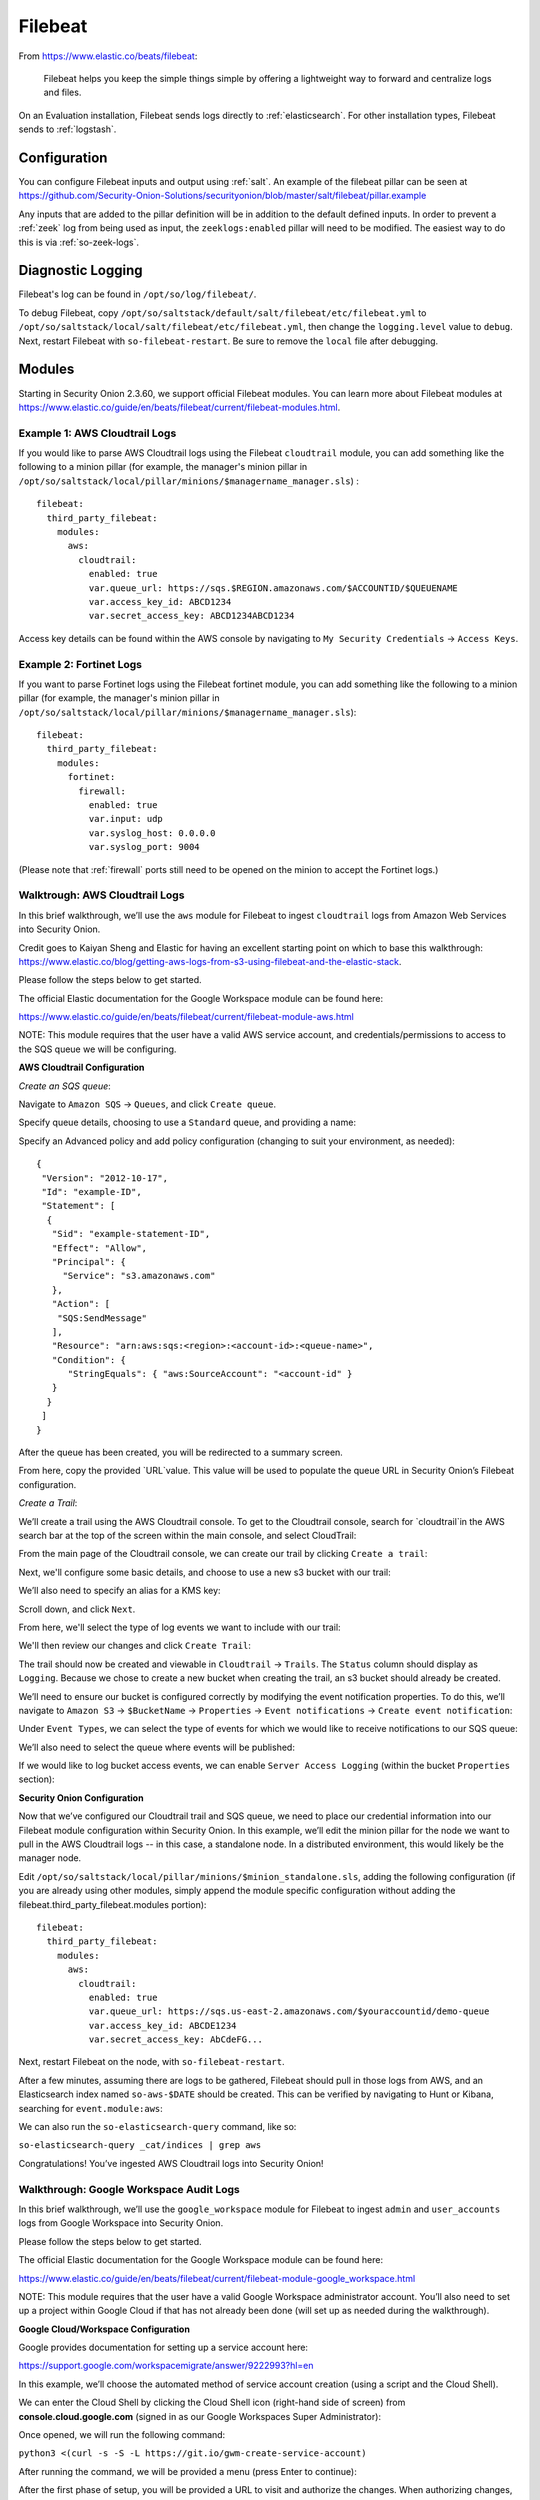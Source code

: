 .. _filebeat:

Filebeat
========

From https://www.elastic.co/beats/filebeat:

     Filebeat helps you keep the simple things simple by offering a lightweight way to forward and centralize logs and files.
     
On an Evaluation installation, Filebeat sends logs directly to :ref:`elasticsearch`. For other installation types, Filebeat sends to :ref:`logstash`.

Configuration
-------------

You can configure Filebeat inputs and output using :ref:`salt`. An example of the filebeat pillar can be seen at https://github.com/Security-Onion-Solutions/securityonion/blob/master/salt/filebeat/pillar.example

Any inputs that are added to the pillar definition will be in addition to the default defined inputs. In order to prevent a :ref:`zeek` log from being used as input, the ``zeeklogs:enabled`` pillar will need to be modified. The easiest way to do this is via :ref:`so-zeek-logs`. 

Diagnostic Logging
------------------

Filebeat's log can be found in ``/opt/so/log/filebeat/``.

To debug Filebeat, copy ``/opt/so/saltstack/default/salt/filebeat/etc/filebeat.yml`` to ``/opt/so/saltstack/local/salt/filebeat/etc/filebeat.yml``, then change the ``logging.level`` value to ``debug``. Next, restart Filebeat with ``so-filebeat-restart``.  Be sure to remove the ``local`` file after debugging.

Modules
-------

Starting in Security Onion 2.3.60, we support official Filebeat modules. You can learn more about Filebeat modules at https://www.elastic.co/guide/en/beats/filebeat/current/filebeat-modules.html.

Example 1: AWS Cloudtrail Logs
~~~~~~~~~~~~~~~~~~~~~~~~~~~~~~

If you would like to parse AWS Cloudtrail logs using the Filebeat ``cloudtrail`` module, you can add something like the following to a minion pillar (for example, the manager's minion pillar in ``/opt/so/saltstack/local/pillar/minions/$managername_manager.sls``) :

::
  
  filebeat:
    third_party_filebeat:
      modules:
        aws:
          cloudtrail:
            enabled: true
            var.queue_url: https://sqs.$REGION.amazonaws.com/$ACCOUNTID/$QUEUENAME
            var.access_key_id: ABCD1234
            var.secret_access_key: ABCD1234ABCD1234

Access key details can be found within the AWS console by navigating to ``My Security Credentials`` -> ``Access Keys``.

Example 2: Fortinet Logs
~~~~~~~~~~~~~~~~~~~~~~~~

If you want to parse Fortinet logs using the Filebeat fortinet module, you can add something like the following to a minion pillar (for example, the manager's minion pillar in ``/opt/so/saltstack/local/pillar/minions/$managername_manager.sls``):

::

  filebeat:
    third_party_filebeat:
      modules:
        fortinet:
          firewall:
            enabled: true
            var.input: udp
            var.syslog_host: 0.0.0.0
            var.syslog_port: 9004

(Please note that :ref:`firewall` ports still need to be opened on the minion to accept the Fortinet logs.)

Walktrough: AWS Cloudtrail Logs
~~~~~~~~~~~~~~~~~~~~~~~~~~~~~~~

In this brief walkthrough, we’ll use the ``aws`` module for Filebeat to ingest ``cloudtrail`` logs from Amazon Web Services into Security Onion.  

Credit goes to Kaiyan Sheng and Elastic for having an excellent starting point on which to base this walkthrough: https://www.elastic.co/blog/getting-aws-logs-from-s3-using-filebeat-and-the-elastic-stack.

Please follow the steps below to get started.

The official Elastic documentation for the Google Workspace module can be found here:

https://www.elastic.co/guide/en/beats/filebeat/current/filebeat-module-aws.html

NOTE: This module requires that the user have a valid AWS service account, and credentials/permissions to access to the SQS queue we will be configuring.

**AWS Cloudtrail Configuration**

`Create an SQS queue`:

Navigate to ``Amazon SQS`` -> ``Queues``, and click ``Create queue``.

Specify queue details, choosing to use a ``Standard`` queue, and providing a name:

.. image:: https://user-images.githubusercontent.com/16829864/125963350-b6f10fa0-c2d7-436b-8e52-ba0c4e3888a5.png
 :target: https://user-images.githubusercontent.com/16829864/125963350-b6f10fa0-c2d7-436b-8e52-ba0c4e3888a5.png
 

Specify an Advanced policy and add policy configuration (changing to suit your environment, as needed):

:: 

  {
   "Version": "2012-10-17",
   "Id": "example-ID",
   "Statement": [
    {
     "Sid": "example-statement-ID",
     "Effect": "Allow",
     "Principal": {
       "Service": "s3.amazonaws.com"  
     },
     "Action": [
      "SQS:SendMessage"
     ],
     "Resource": "arn:aws:sqs:<region>:<account-id>:<queue-name>",
     "Condition": {         
        "StringEquals": { "aws:SourceAccount": "<account-id" }
     } 
    }
   ]
  }

After the queue has been created, you will be redirected to a summary screen.  

From here, copy the provided `URL`value.  This value will be used to populate the queue URL in Security Onion’s Filebeat configuration.

`Create a Trail`:

We’ll create a trail using the AWS Cloudtrail console. To get to the Cloudtrail console, search for `cloudtrail`in the AWS search bar at the top of the screen within the main console, and select CloudTrail:

.. image:: https://user-images.githubusercontent.com/16829864/125963488-d84adeda-a366-473f-9eaf-e1191312337d.png
 :target: https://user-images.githubusercontent.com/16829864/125963488-d84adeda-a366-473f-9eaf-e1191312337d.pn

From the main page of the Cloudtrail console, we can create our trail by clicking ``Create a trail``:

.. image:: https://user-images.githubusercontent.com/16829864/125963551-044f4fca-58a1-47c4-bc9a-da084d490de3.png
 :target: https://user-images.githubusercontent.com/16829864/125963551-044f4fca-58a1-47c4-bc9a-da084d490de3.png

Next, we'll configure some basic details, and choose to use a new s3 bucket with our trail:

.. image:: https://user-images.githubusercontent.com/16829864/125963927-c7b41fe1-91db-41f0-85db-4ddbb3732d1a.png
 :target: https://user-images.githubusercontent.com/16829864/125963927-c7b41fe1-91db-41f0-85db-4ddbb3732d1a.png

We’ll also need to specify an alias for a KMS key:

.. image:: https://user-images.githubusercontent.com/16829864/125967848-21d859bd-ce4a-4950-a4ce-d33d3ae1e467.png
 :target: https://user-images.githubusercontent.com/16829864/125967848-21d859bd-ce4a-4950-a4ce-d33d3ae1e467.png

Scroll down, and click ``Next``.

From here, we'll select the type of log events we want to include with our trail:

.. image:: https://user-images.githubusercontent.com/16829864/125967981-0c10c52a-bd08-4e81-b2c3-6784f1559910.png
 :target: https://user-images.githubusercontent.com/16829864/125967981-0c10c52a-bd08-4e81-b2c3-6784f1559910.png

We'll then review our changes and click ``Create Trail``:

.. image:: https://user-images.githubusercontent.com/16829864/125968101-4d7aac8b-688c-4ee1-b8d6-eb182224c031.png
 :target: https://user-images.githubusercontent.com/16829864/125968101-4d7aac8b-688c-4ee1-b8d6-eb182224c031.png

The trail should now be created and viewable in ``Cloudtrail`` -> ``Trails``.  The ``Status`` column should display as ``Logging``.  Because we chose to create a new bucket when creating the trail, an s3 bucket should already be created.

We’ll need to ensure our bucket is configured correctly by modifying the event notification properties.  To do this, we’ll navigate to ``Amazon S3`` ->  ``$BucketName`` -> ``Properties`` -> ``Event notifications`` -> ``Create event notification``:

.. image:: https://user-images.githubusercontent.com/16829864/125964090-aea00fd8-8a96-4cfa-97e2-773731a411ae.png
 :target: https://user-images.githubusercontent.com/16829864/125964090-aea00fd8-8a96-4cfa-97e2-773731a411ae.png

Under ``Event Types``, we can select the type of events for which we would like to receive notifications to our SQS queue:

.. image:: https://user-images.githubusercontent.com/16829864/125964111-0b4aac39-fbf3-4867-ba06-4a9810a1007d.png
 :target: https://user-images.githubusercontent.com/16829864/125964111-0b4aac39-fbf3-4867-ba06-4a9810a1007d.png

We’ll also need to select the queue where events will be published:

.. image:: https://user-images.githubusercontent.com/16829864/125984529-d6337aee-1277-4dfe-9a93-9929e2d2f70c.png 
 :target: https://user-images.githubusercontent.com/16829864/125984529-d6337aee-1277-4dfe-9a93-9929e2d2f70c.png

If we would like to log bucket access events, we can enable ``Server Access Logging`` (within the bucket ``Properties`` section):

.. image:: https://user-images.githubusercontent.com/16829864/125983931-4473075f-f44a-4b06-82ae-58b25e7223e3.png 
 :target: https://user-images.githubusercontent.com/16829864/125983931-4473075f-f44a-4b06-82ae-58b25e7223e3.png

**Security Onion Configuration**

Now that we’ve configured our Cloudtrail trail and SQS queue, we need to place our credential information into our Filebeat module configuration within Security Onion. In this example, we’ll edit the minion pillar for the node we want to pull in the AWS Cloudtrail logs -- in this case, a standalone node.  In a distributed environment, this would likely be the manager node.

Edit ``/opt/so/saltstack/local/pillar/minions/$minion_standalone.sls``, adding the following configuration (if you are already using other modules, simply append the module specific configuration without adding the filebeat.third_party_filebeat.modules portion):


::

  filebeat:
    third_party_filebeat:
      modules:
        aws:
          cloudtrail:
            enabled: true
            var.queue_url: https://sqs.us-east-2.amazonaws.com/$youraccountid/demo-queue
            var.access_key_id: ABCDE1234
            var.secret_access_key: AbCdeFG...


Next, restart Filebeat on the node, with ``so-filebeat-restart``.

After a few minutes, assuming there are logs to be gathered, Filebeat should pull in those logs from AWS, and an Elasticsearch index named ``so-aws-$DATE`` should be created.  This can be verified by navigating to Hunt or Kibana, searching for ``event.module:aws``:

.. image:: https://user-images.githubusercontent.com/16829864/125967430-284b9038-657d-402f-bc59-7e4cc6ef1968.png
 :target: https://user-images.githubusercontent.com/16829864/125967430-284b9038-657d-402f-bc59-7e4cc6ef1968.png


We can also run the ``so-elasticsearch-query`` command, like so:

``so-elasticsearch-query _cat/indices | grep aws``

.. image:: https://user-images.githubusercontent.com/16829864/125966682-ee85f41d-628b-4c9c-89f7-72a8fe25e27e.png
 :target: https://user-images.githubusercontent.com/16829864/125966682-ee85f41d-628b-4c9c-89f7-72a8fe25e27e.png

Congratulations! You’ve ingested AWS Cloudtrail logs into Security Onion!


Walkthrough: Google Workspace Audit Logs
~~~~~~~~~~~~~~~~~~~~~~~~~~~~~~~~~~~~~~~~

In this brief walkthrough, we’ll use the ``google_workspace`` module for Filebeat to ingest ``admin`` and ``user_accounts`` logs from Google Workspace into Security Onion.  

Please follow the steps below to get started.

The official Elastic documentation for the Google Workspace module can be found here:

https://www.elastic.co/guide/en/beats/filebeat/current/filebeat-module-google_workspace.html

NOTE: This module requires that the user have a valid Google Workspace administrator account. You’ll also need to set up a project within Google Cloud if that has not already been done (will set up as needed during the walkthrough).

**Google Cloud/Workspace Configuration**

Google provides documentation for setting up a service account here:

https://support.google.com/workspacemigrate/answer/9222993?hl=en

In this example, we’ll choose the automated method of service account creation (using a script and the Cloud Shell).

We can enter the Cloud Shell by clicking the Cloud Shell icon (right-hand side of screen) from **console.cloud.google.com** (signed in as our Google Workspaces Super Administrator):

.. image:: https://user-images.githubusercontent.com/16829864/125333193-f2ab5600-e317-11eb-95b7-08ac4c758549.png
 :target: https://user-images.githubusercontent.com/16829864/125333193-f2ab5600-e317-11eb-95b7-08ac4c758549.png

Once opened, we will run the following command:

``python3 <(curl -s -S -L https://git.io/gwm-create-service-account)``

.. image:: https://user-images.githubusercontent.com/16829864/125333342-24bcb800-e318-11eb-942c-8a8ffa70e8b8.png
 :target: https://user-images.githubusercontent.com/16829864/125333342-24bcb800-e318-11eb-942c-8a8ffa70e8b8.png

After running the command, we will be provided a menu (press Enter to continue):

.. image:: https://user-images.githubusercontent.com/16829864/125333417-3900b500-e318-11eb-8fca-872169fb42a6.png
 :target: https://user-images.githubusercontent.com/16829864/125333417-3900b500-e318-11eb-8fca-872169fb42a6.png
 
 The script will proceed through the steps until the first phase of setup is complete:


.. image:: https://user-images.githubusercontent.com/16829864/125333649-7c5b2380-e318-11eb-8fb8-5709ac8100c7.png
 :target: https://user-images.githubusercontent.com/16829864/125333649-7c5b2380-e318-11eb-8fb8-5709ac8100c7.png

After the first phase of setup, you will be provided a URL to visit and authorize the changes.  When authorizing changes, make sure to add the following OAuth scope to the client:

``https://www.googleapis.com/auth/admin.reports.audit.readonly``

.. image:: https://user-images.githubusercontent.com/16829864/125333682-8715b880-e318-11eb-8bfc-b6d938bba530.png
 :target: https://user-images.githubusercontent.com/16829864/125333682-8715b880-e318-11eb-8bfc-b6d938bba530.png

Navigate back to the Cloud Shell and press Enter to proceed through the rest of the setup:

.. image:: https://user-images.githubusercontent.com/16829864/125333704-8f6df380-e318-11eb-99f7-d374c9b4fd30.png
 :target: https://user-images.githubusercontent.com/16829864/125333704-8f6df380-e318-11eb-99f7-d374c9b4fd30.png

You will be prompted to download a file containing the service account credentials: 

.. image:: https://user-images.githubusercontent.com/16829864/125333721-939a1100-e318-11eb-9526-5aed29aabbfb.png
 :target: https://user-images.githubusercontent.com/16829864/125333721-939a1100-e318-11eb-9526-5aed29aabbfb.png


Ensure this file is kept safe. We will provide it to Filebeat in the Security Onion Filebeat module configuration.

**Security Onion Configuration**

Now that we’ve set up a service account and obtained a credentials file, we need to place it into our Filebeat module configuration within Security Onion. In this example, we’ll edit the minion pillar for the node we want to pull in the Google Workspace logs -- in this case, a standalone node.  In a distributed environment, this would likely be the manager node.

Copy the credentials file to ``/opt/so/conf/filebeat/modules/`` as ``credentials_file.json``.

Edit ``/opt/so/saltstack/local/pillar/minions/$minion_standalone.sls``, adding the following configuration (if you are already using other modules, simply append the module specific configuration without adding the filebeat.third_party_filebeat.modules portion):


::

  filebeat:
    third_party_filebeat:
      modules:
        google_workspace:
          admin:
             enabled: true
             var.jwt_file: "/usr/share/filebeat/modules.d/credentials_file.jsonn
             var.delegated_account: "adminuser@yourdomain.com"
          user_accounts:
             enabled: true
             var.jwt_file: "/usr/share/filebeat/modules.d/credentials_file.jsonn
             var.delegated_account: "adminuser@yourdomain.com"

Next, restart Filebeat on the node, with ``so-filebeat-restart``.

After a few minutes, assuming there are logs to be gathered, Filebeat should pull in those logs from Google Workspace, and an Elasticsearch index named ``so-google_workspace-$DATE`` should be created.  This can be verified by navigating to Hunt or Kibana, searching for ``event.module:google_workspace``:

.. image:: https://user-images.githubusercontent.com/16829864/125335491-9c8be200-e31a-11eb-87e9-f328b4d7a07e.png
 :target: https://user-images.githubusercontent.com/16829864/125335491-9c8be200-e31a-11eb-87e9-f328b4d7a07e.png
 

We can also run the ``so-elasticsearch-query`` command, like so:

``so-elasticsearch-query _cat/indices | grep google_workspace``

.. image:: https://user-images.githubusercontent.com/16829864/125335044-18d1f580-e31a-11eb-8857-2e2040154a52.png
 :target: https://user-images.githubusercontent.com/16829864/125335044-18d1f580-e31a-11eb-8857-2e2040154a52.png
 

Congratulations!  You’ve ingested Google Workspace logs into Security Onion! 

Walkthrough: Okta System Logs
~~~~~~~~~~~~~~~~~~~~~~~~~~~~~

In this brief walkthrough, we’ll use the ``okta`` module for Filebeat to ingest ``system`` logs from Okta into Security Onion.  Please follow the steps below to get started.

The official Elastic documentation for the Okta module can be found here:

https://www.elastic.co/guide/en/beats/filebeat/current/filebeat-module-okta.html

NOTE: This module requires that the user have a valid API token for access to their Okta instance.

**Okta Configuration**

Within the Okta administrative console, from the pane on the left-hand side of the screen, navigate to ``Security-> API``.  

.. image:: https://user-images.githubusercontent.com/16829864/125307798-5cb70180-e2fe-11eb-8cb5-a635fbed8c3e.png
 :target: https://user-images.githubusercontent.com/16829864/125307798-5cb70180-e2fe-11eb-8cb5-a635fbed8c3e.png


Next, navigate to Tokens, and click ``Create Token``:


.. image:: https://user-images.githubusercontent.com/16829864/125307833-650f3c80-e2fe-11eb-93df-9bd8bd891093.png
 :target: https://user-images.githubusercontent.com/16829864/125307833-650f3c80-e2fe-11eb-93df-9bd8bd891093.png


Enter a name for the token, then click ``Create Token``:


.. image:: https://user-images.githubusercontent.com/16829864/125307857-6b051d80-e2fe-11eb-9951-9c89d2138849.png
 :target: https://user-images.githubusercontent.com/16829864/125307857-6b051d80-e2fe-11eb-9951-9c89d2138849.png


A confirmation message like the following should appear:


.. image:: https://user-images.githubusercontent.com/16829864/125307880-70fafe80-e2fe-11eb-94c2-f2cac8225991.png
 :target: https://user-images.githubusercontent.com/16829864/125307880-70fafe80-e2fe-11eb-94c2-f2cac8225991.png

Ensure the token provided below the message is saved and stored securely.

**Security Onion Configuration**

Now that we’ve got our token, we need to place it into our Filebeat module configuration within Security Onion. In this example, we’ll edit the minion pillar for the node we want to pull in the Okta logs -- in this case, a standalone node.  In a distributed environment, this would likely be the manager node.

Edit ``/opt/so/saltstack/local/pillar/minions/$minion_standalone.sls``, adding the following configuration (if you are already using other modules, simply append the module specific configuration without adding the filebeat.third_party_filebeat.modules portion):


::

  filebeat:
    third_party_filebeat:
      modules:
        okta:
          system:
            enabled: true
            var.url: https://$yourdomain/api/v1/logs
            var.api_key: "'$yourtoken'"


Next, restart Filebeat on the node, with ``so-filebeat-restart``.

After a few minutes, assuming there are logs to be gathered, Filebeat should pull in those logs from Okta, and an Elasticsearch index named ``so-okta-$DATE`` should be created.  This can be verified by navigating to Hunt or Kibana, searching for ``event.module:okta``:

.. image:: https://user-images.githubusercontent.com/16829864/125307921-7c4e2a00-e2fe-11eb-9fca-49b5112f647e.png
 :target: https://user-images.githubusercontent.com/16829864/125307921-7c4e2a00-e2fe-11eb-9fca-49b5112f647e.png

We can also run the ``so-elasticsearch-query`` command, like so:

``so-elasticsearch-query _cat/indices | grep okta``

.. image:: https://user-images.githubusercontent.com/16829864/125307904-77897600-e2fe-11eb-84bc-1998b71e48db.png
 :target: https://user-images.githubusercontent.com/16829864/125307904-77897600-e2fe-11eb-84bc-1998b71e48db.png
 

Congratulations!  You’ve ingested Okta logs into Security Onion! 


More Information
----------------

.. seealso::

    For more information about Filebeat, please see https://www.elastic.co/beats/filebeat.
